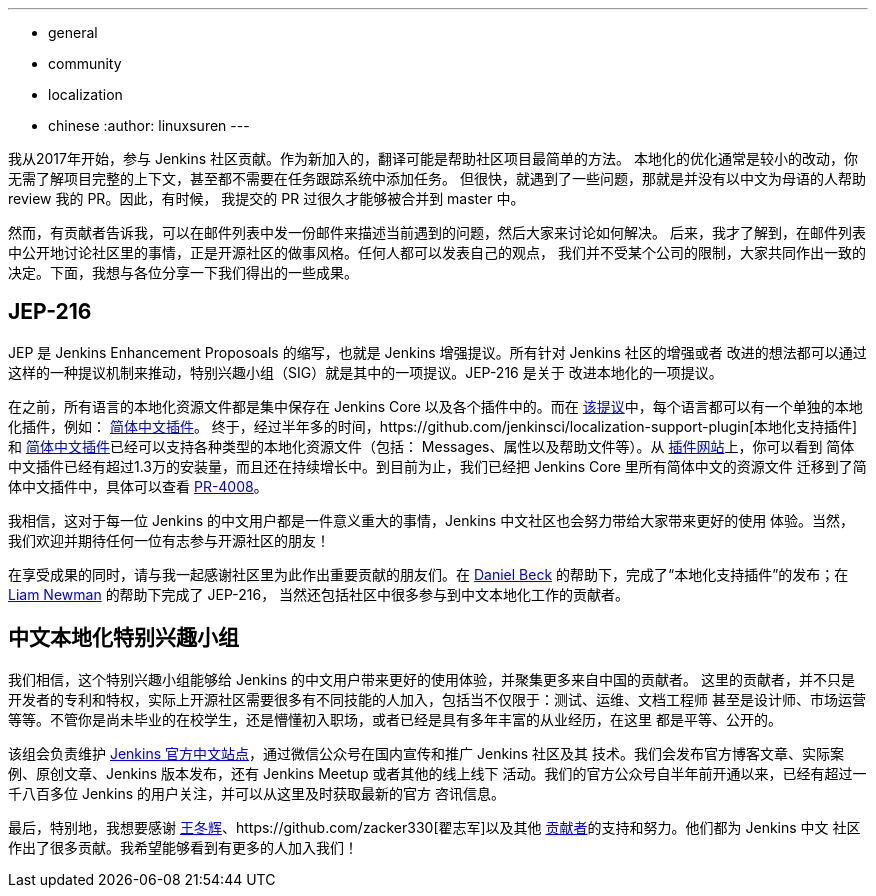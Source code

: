 ---
:layout: post
:title: 中文本地化的重大进展
:tags:
- general
- community
- localization
- chinese
:author: linuxsuren
---

我从2017年开始，参与 Jenkins 社区贡献。作为新加入的，翻译可能是帮助社区项目最简单的方法。
本地化的优化通常是较小的改动，你无需了解项目完整的上下文，甚至都不需要在任务跟踪系统中添加任务。
但很快，就遇到了一些问题，那就是并没有以中文为母语的人帮助 review 我的 PR。因此，有时候，
我提交的 PR 过很久才能够被合并到 master 中。

然而，有贡献者告诉我，可以在邮件列表中发一份邮件来描述当前遇到的问题，然后大家来讨论如何解决。
后来，我才了解到，在邮件列表中公开地讨论社区里的事情，正是开源社区的做事风格。任何人都可以发表自己的观点，
我们并不受某个公司的限制，大家共同作出一致的决定。下面，我想与各位分享一下我们得出的一些成果。

== JEP-216

JEP 是 Jenkins Enhancement Proposoals 的缩写，也就是 Jenkins 增强提议。所有针对 Jenkins 社区的增强或者
改进的想法都可以通过这样的一种提议机制来推动，特别兴趣小组（SIG）就是其中的一项提议。JEP-216 是关于
改进本地化的一项提议。

在之前，所有语言的本地化资源文件都是集中保存在 Jenkins Core 以及各个插件中的。而在 https://github.com/jenkinsci/jep/blob/master/jep/216/README.adoc[该提议]中，每个语言都可以有一个单独的本地化插件，例如：
https://github.com/jenkinsci/localization-zh-cn-plugin[简体中文插件]。
终于，经过半年多的时间，https://github.com/jenkinsci/localization-support-plugin[本地化支持插件]和 https://github.com/jenkinsci/localization-zh-cn-plugin[简体中文插件]已经可以支持各种类型的本地化资源文件（包括：
Messages、属性以及帮助文件等）。从 https://plugins.jenkins.io/localization-zh-cn[插件网站]上，你可以看到
简体中文插件已经有超过1.3万的安装量，而且还在持续增长中。到目前为止，我们已经把 Jenkins Core 里所有简体中文的资源文件
迁移到了简体中文插件中，具体可以查看 https://github.com/jenkinsci/jenkins/pull/4008[PR-4008]。

我相信，这对于每一位 Jenkins 的中文用户都是一件意义重大的事情，Jenkins 中文社区也会努力带给大家带来更好的使用
体验。当然，我们欢迎并期待任何一位有志参与开源社区的朋友！

在享受成果的同时，请与我一起感谢社区里为此作出重要贡献的朋友们。在 https://github.com/daniel-beck[Daniel Beck]
的帮助下，完成了“本地化支持插件”的发布；在 https://github.com/bitwiseman[Liam Newman] 的帮助下完成了 JEP-216，
当然还包括社区中很多参与到中文本地化工作的贡献者。

== 中文本地化特别兴趣小组

我们相信，这个特别兴趣小组能够给 Jenkins 的中文用户带来更好的使用体验，并聚集更多来自中国的贡献者。
这里的贡献者，并不只是开发者的专利和特权，实际上开源社区需要很多有不同技能的人加入，包括当不仅限于：测试、运维、文档工程师
甚至是设计师、市场运营等等。不管你是尚未毕业的在校学生，还是懵懂初入职场，或者已经是具有多年丰富的从业经历，在这里
都是平等、公开的。

该组会负责维护 https://jenkins.io/zh/[Jenkins 官方中文站点]，通过微信公众号在国内宣传和推广 Jenkins 社区及其
技术。我们会发布官方博客文章、实际案例、原创文章、Jenkins 版本发布，还有 Jenkins Meetup 或者其他的线上线下
活动。我们的官方公众号自半年前开通以来，已经有超过一千八百多位 Jenkins 的用户关注，并可以从这里及时获取最新的官方
咨讯信息。

最后，特别地，我想要感谢 https://github.com/donhui[王冬辉]、https://github.com/zacker330[翟志军]以及其他
https://github.com/jenkins-infra/wechat/graphs/contributors[贡献者]的支持和努力。他们都为 Jenkins 中文
社区作出了很多贡献。我希望能够看到有更多的人加入我们！

